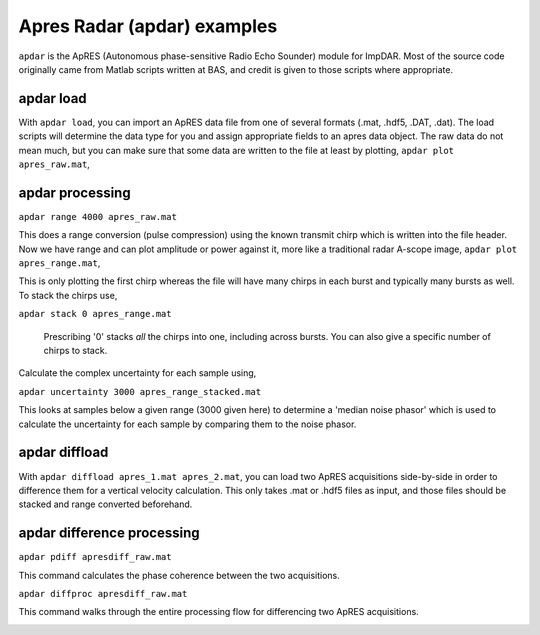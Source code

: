 Apres Radar (apdar) examples
===================

``apdar`` is the ApRES (Autonomous phase-sensitive Radio Echo Sounder) module for ImpDAR. Most of the source code originally came from Matlab scripts written at BAS, and credit is given to those scripts where appropriate.

apdar load
-------

With ``apdar load``, you can import an ApRES data file from one of several formats (.mat, .hdf5, .DAT, .dat). The load scripts will determine the data type for you and assign appropriate fields to an apres data object. The raw data do not mean much, but you can make sure that some data are written to the file at least by plotting, ``apdar plot apres_raw.mat``,

.. image:: apres_raw.png

apdar processing
-------

``apdar range 4000 apres_raw.mat``

This does a range conversion (pulse compression) using the known transmit chirp which is written into the file header. Now we have range and can plot amplitude or power against it, more like a traditional radar A-scope image, ``apdar plot apres_range.mat``,

.. image:: apres_range.png

This is only plotting the first chirp whereas the file will have many chirps in each burst and typically many bursts as well. To stack the chirps use,

``apdar stack 0 apres_range.mat``

 Prescribing '0' stacks *all* the chirps into one, including across bursts. You can also give a specific number of chirps to stack.

.. image:: apres_range_stacked.png

Calculate the complex uncertainty for each sample using,

``apdar uncertainty 3000 apres_range_stacked.mat``

This looks at samples below a given range (3000 given here) to determine a 'median noise phasor' which is used to calculate the uncertainty for each sample by comparing them to the noise phasor.

.. image:: apres_range_stacked_uncertainty.png


apdar diffload
-------

With ``apdar diffload apres_1.mat apres_2.mat``, you can load two ApRES acquisitions side-by-side in order to difference them for a vertical velocity calculation. This only takes .mat or .hdf5 files as input, and those files should be stacked and range converted beforehand.

.. image:: diff_raw.png

apdar difference processing
-------

``apdar pdiff apresdiff_raw.mat``

This command calculates the phase coherence between the two acquisitions.

.. image:: diff_coherence.png

``apdar diffproc apresdiff_raw.mat``

This command walks through the entire processing flow for differencing two ApRES acquisitions.

.. image:: diff_velocity.png
